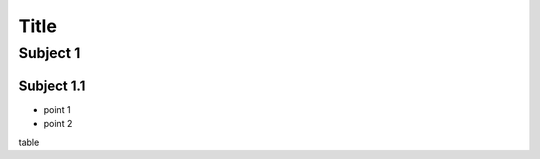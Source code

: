 =====
Title
=====

Subject 1
---------

Subject 1.1
~~~~~~~~~~~

- point 1
- point 2

table

+--------------+-------------+
| Column1      | Value       |
+--------------+-------------+
| docutils         | texlive         |
+--------------+-------------+
